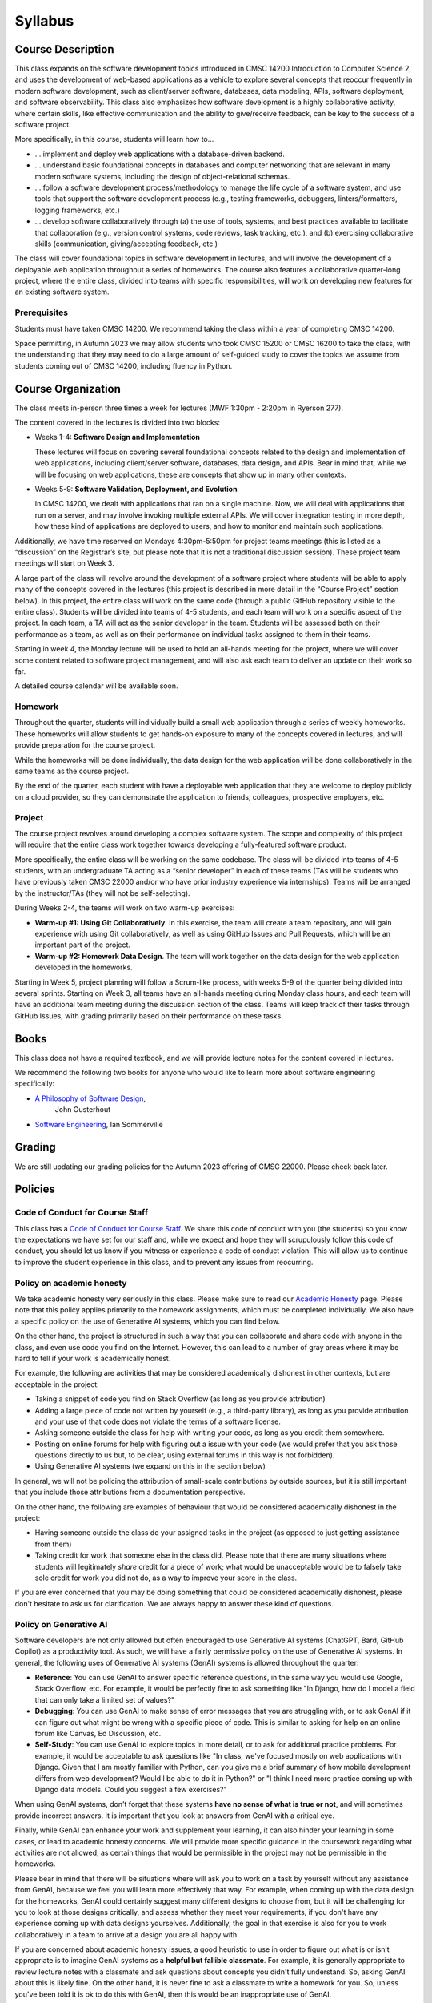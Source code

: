 Syllabus
========

Course Description
------------------

This class expands on the software development topics introduced
in CMSC 14200 Introduction to Computer Science 2, and uses the
development of web-based applications as a vehicle to explore
several concepts that reoccur frequently in modern software development, such
as client/server software, databases, data modeling, APIs, software
deployment, and software observability. This class also emphasizes
how software development is a highly
collaborative activity, where certain skills, like effective
communication and the ability to give/receive feedback, can be key to
the success of a software project.

More specifically, in this course, students will learn how to…

- … implement and deploy web applications with a database-driven backend.
- … understand basic foundational concepts in databases and computer
  networking that are relevant in many modern software systems, including
  the design of object-relational schemas.
- … follow a software development process/methodology to manage the life
  cycle of a software system, and use tools that support the software
  development process (e.g., testing frameworks, debuggers, linters/formatters,
  logging frameworks, etc.)
- … develop software collaboratively through (a) the use of tools, systems,
  and best practices available to facilitate that collaboration (e.g.,
  version control systems, code reviews, task tracking, etc.), and (b)
  exercising collaborative skills (communication, giving/accepting feedback, etc.)

The class will cover foundational topics in software development in
lectures, and will involve the development of a deployable web application
throughout a series of homeworks. The course also features a
collaborative quarter-long project, where the entire class, divided into
teams with specific responsibilities, will work on developing new
features for an existing software system.

Prerequisites
~~~~~~~~~~~~~

Students must have taken CMSC 14200. We recommend taking the class within
a year of completing CMSC 14200.

Space permitting, in Autumn 2023 we may allow students who took CMSC 15200
or CMSC 16200 to take the class, with the understanding that they may need
to do a large amount of self-guided study to cover the topics we assume
from students coming out of CMSC 14200, including fluency in Python.

Course Organization
-------------------

The class meets in-person three times a week for lectures (MWF 1:30pm - 2:20pm in Ryerson 277).

The content covered in the lectures is divided into two blocks:

- Weeks 1-4: **Software Design and Implementation**

  These lectures will focus on covering several foundational concepts related to the design
  and implementation of web applications, including client/server software, databases,
  data design, and APIs. Bear in mind that, while we will be focusing on web applications,
  these are concepts that show up in many other contexts.

- Weeks 5-9: **Software Validation, Deployment, and Evolution**

  In CMSC 14200, we dealt with applications that ran on a single machine. Now,
  we will deal with applications that run on a server, and may involve invoking
  multiple external APIs. We will cover integration testing in more depth,
  how these kind of applications are deployed to users, and how to monitor
  and maintain such applications.

Additionally, we have time reserved on Mondays 4:30pm-5:50pm for project
teams meetings (this is listed as a “discussion” on the Registrar’s site, but
please note that it is not a traditional discussion session). These project team
meetings will start on Week 3.

A large part of the class will revolve around the development of a
software project where students will be able to apply many of the
concepts covered in the lectures (this project is described in more
detail in the “Course Project” section below). In this project, the
entire class will work on the same code (through a public GitHub
repository visible to the entire class). Students will be divided into
teams of 4-5 students, and each team will work on a specific aspect of
the project. In each team, a TA will act as the senior developer in the
team. Students will be assessed both on their performance as a team, as
well as on their performance on individual tasks assigned to them in
their teams.

Starting in week 4, the Monday lecture will be used to hold an all-hands
meeting for the project, where we will cover some content related to
software project management, and will also ask each team to deliver an
update on their work so far.

A detailed course calendar will be available soon.

Homework
~~~~~~~~

Throughout the quarter, students will individually build a small web
application through a series of weekly homeworks. These homeworks will
allow students to get hands-on exposure to many of the concepts
covered in lectures, and will provide preparation for the course project.

While the homeworks will be done individually, the data design for the
web application will be done collaboratively in the same teams as
the course project.

By the end of the quarter, each student with have a deployable web application
that they are welcome to deploy publicly on a cloud provider, so they can demonstrate
the application to friends, colleagues, prospective employers, etc.


Project
~~~~~~~

The course project revolves around developing a complex software system.
The scope and complexity of this project will require that the entire
class work together towards developing a fully-featured software
product.

More specifically, the entire class will be working on the same
codebase. The class will be divided into teams of 4-5 students, with an
undergraduate TA acting as a “senior developer” in each of these teams
(TAs will be students who have previously taken CMSC 22000 and/or who
have prior industry experience via internships). Teams will be arranged
by the instructor/TAs (they will not be self-selecting).

During Weeks 2-4, the teams will work on two warm-up exercises:

- **Warm-up #1: Using Git Collaboratively**. In this exercise, the team
  will create a team repository, and will gain experience with using
  Git collaboratively, as well as using GitHub Issues and Pull Requests,
  which will be an important part of the project.
- **Warm-up #2: Homework Data Design**. The team will work together on
  the data design for the web application developed in the homeworks.

Starting in Week 5, project planning will follow a Scrum-like process,
with weeks 5-9 of the quarter being divided into several sprints.
Starting on Week 3, all teams have an all-hands meeting during Monday
class hours, and each team will have an additional team meeting during
the discussion section of the class. Teams will keep track of their tasks
through GitHub Issues, with grading primarily based on their performance
on these tasks.

Books
-----

This class does not have a required textbook, and we will provide lecture
notes for the content covered in lectures.

We recommend the following two books for anyone who would like to learn
more about software engineering specifically:

- `A Philosophy of Software Design <https://www.amazon.com/Philosophy-Software-Design-2nd/dp/173210221X>`__,
   John Ousterhout
- `Software Engineering <http://iansommerville.com/software-engineering-book/>`__, Ian Sommerville


Grading
-------

We are still updating our grading policies for the Autumn 2023 offering of CMSC 22000. Please check back later.

Policies
--------

Code of Conduct for Course Staff
~~~~~~~~~~~~~~~~~~~~~~~~~~~~~~~~

This class has a `Code of Conduct for Course Staff <code-of-conduct.html>`__.
We share this code of conduct with you (the students) so you know the
expectations we have set for our staff and, while we expect and hope they
will scrupulously follow this code of conduct, you should let us know if
you witness or experience a code of conduct violation. This will allow us
to continue to improve the student experience in this class, and to prevent
any issues from reocurring.

Policy on academic honesty
~~~~~~~~~~~~~~~~~~~~~~~~~~

We take academic honesty very seriously in this class. Please make sure to
read our `Academic Honesty <academic-honesty.html>`__ page. Please note that
this policy applies primarily to the homework assignments,
which must be completed individually. We also have a specific policy on
the use of Generative AI systems, which you can find below.

On the other hand, the project is structured
in such a way that you can collaborate and share code with anyone in the class,
and even use code you find on the Internet. However,
this can lead to a number of gray areas where it may be hard to tell if
your work is academically honest.

For example, the following are activities that may be considered academically
dishonest in other contexts, but are acceptable in the project:

- Taking a snippet of code you find on Stack Overflow (as long as you provide attribution)
- Adding a large piece of code not written by yourself (e.g., a third-party library), as long as you
  provide attribution and your use of that code does not violate the terms of a software license.
- Asking someone outside the class for help with writing your code, as long as you credit
  them somewhere.
- Posting on online forums for help with figuring out a issue with your code (we would prefer
  that you ask those questions directly to us but, to be clear, using external forums in this way
  is not forbidden).
- Using Generative AI systems (we expand on this in the section below)

In general, we will not be policing the attribution of small-scale contributions by outside
sources, but it is still important that you include those attributions from a documentation
perspective.

On the other hand, the following are examples of behaviour that would be considered
academically dishonest in the project:

- Having someone outside the class do your assigned tasks in the project (as opposed to
  just getting assistance from them)
- Taking credit for work that someone else in the class did. Please note that there are many situations
  where students will legitimately *share* credit for a piece of work;
  what would be unacceptable would be to falsely take sole credit for work you did not do,
  as a way to improve your score in the class.

If you are ever concerned that you may be doing something that could be considered academically
dishonest, please don't hesitate to ask us for clarification. We are always happy to answer
these kind of questions.

Policy on Generative AI
~~~~~~~~~~~~~~~~~~~~~~~

Software developers are not only allowed but often encouraged to use Generative AI systems
(ChatGPT, Bard, GitHub Copilot) as a productivity tool. As such, we will have a fairly
permissive policy on the use of Generative AI systems. In general, the following uses
of Generative AI systems (GenAI) systems is allowed throughout the quarter:

- **Reference**: You can use GenAI to answer specific reference questions,
  in the same way you would use Google, Stack Overflow, etc. For example, it would be
  perfectly fine to ask something like "In Django, how do I model a field that can only
  take a limited set of values?"
- **Debugging**: You can use GenAI to make sense of error messages that you are struggling
  with, or to ask GenAI if it can figure out what might be wrong with a specific piece
  of code. This is similar to asking for help on an online forum like Canvas, Ed Discussion, etc.
- **Self-Study**: You can use GenAI to explore topics in more detail, or to ask for
  additional practice problems. For example, it would be acceptable to ask questions like
  "In class, we've focused mostly on web applications with Django. Given that I am mostly
  familiar with Python, can you give me a brief summary of how mobile development differs
  from web development? Would I be able to do it in Python?" or "I think I need more practice
  coming up with Django data models. Could you suggest a few exercises?"

When using GenAI systems, don't forget that these systems **have no sense
of what is true or not**, and will sometimes provide incorrect answers. It is important that you
look at answers from GenAI with a critical eye.

Finally, while GenAI can enhance your work and supplement your learning, it can also hinder
your learning in some cases, or lead to academic honesty concerns. We will provide more specific
guidance in the coursework regarding what activities are not allowed, as certain things that
would be permissible in the project may not be permissible in the homeworks.

Please bear in mind that there will be situations where will ask you to work on a task by yourself
without any assistance from GenAI, because we feel you will learn more effectively that way.
For example, when coming up with the data design for the homeworks, GenAI could certainly suggest
many different designs to choose from, but it will be challenging for you to look at those designs
critically, and assess whether they meet your requirements, if you don't have any experience
coming up with data designs yourselves. Additionally, the goal in that exercise is also for you
to work collaboratively in a team to arrive at a design you are all happy with.

If you are concerned about academic honesty issues, a good heuristic to use in order to figure
out what is or isn’t appropriate is to imagine GenAI systems as a **helpful but fallible classmate**.
For example, it is generally appropriate to review lecture notes with a classmate and ask questions
about concepts you didn't fully understand. So, asking GenAI about this is likely fine. On the other
hand, it is never fine to ask a classmate to write a homework for you. So, unless you've been told
it is ok to do this with GenAI, then this would be an inappropriate use of GenAI.

Diversity statement
~~~~~~~~~~~~~~~~~~~

The University of Chicago is committed to diversity and rigorous inquiry that arises from multiple
perspectives. We concur with that commitment and also believe that we have the highest quality
interactions and can creatively solve more problems when we recognize and share our diversity. We thus
expect to maintain a productive learning environment based upon open communication, mutual respect,
and non-discrimination. We view the diversity that students bring to this class as a resource, strength and
benefit. It is our intent to present materials and activities that are respectful of diversity: gender,
sexuality, disability, socioeconomic status, ethnicity, race, religious background, and immigration status.
Any suggestions as to how to further such a positive and open environment in the class will be
appreciated and given serious consideration.

If you have a preferred name different from what appears on the class roster, or preferred gender pronouns
you would like us to use, please let us know.

Accessibility statement
~~~~~~~~~~~~~~~~~~~~~~~

The University of Chicago is committed to ensuring equitable access to our academic
programs and services. Students with disabilities who have been approved for the use of
academic accommodations by `Student Disability Services <https://disabilities.uchicago.edu/>`__ (SDS) and need a reasonable
accommodation(s) to participate fully in this course should follow the procedures
established by SDS for using accommodations. Timely notifications are required in order to
ensure that your accommodations can be implemented. Please meet with me to discuss
your access needs in this class after you have completed the SDS procedures for
requesting accommodations.

Phone: (773) 702-6000
Email: disabilities@uchicago.edu

